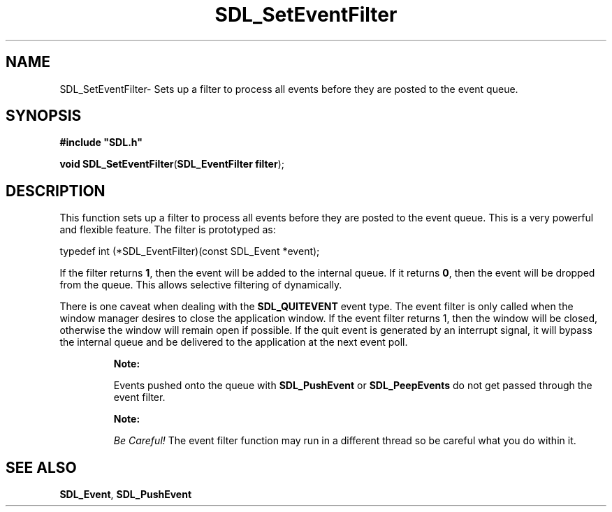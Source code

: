 .TH "SDL_SetEventFilter" "3" "Thu 12 Oct 2000, 13:52" "SDL" "SDL API Reference" 
.SH "NAME"
SDL_SetEventFilter\- Sets up a filter to process all events before they are posted to the event queue\&.
.SH "SYNOPSIS"
.PP
\fB#include "SDL\&.h"
.sp
\fBvoid \fBSDL_SetEventFilter\fP\fR(\fBSDL_EventFilter filter\fR);
.SH "DESCRIPTION"
.PP
This function sets up a filter to process all events before they are posted to the event queue\&. This is a very powerful and flexible feature\&. The filter is prototyped as: 
.PP
.nf
\f(CWtypedef int (*SDL_EventFilter)(const SDL_Event *event);\fR
.fi
.PP
 If the filter returns \fB1\fR, then the event will be added to the internal queue\&. If it returns \fB0\fR, then the event will be dropped from the queue\&. This allows selective filtering of dynamically\&.
.PP
There is one caveat when dealing with the \fBSDL_QUITEVENT\fP event type\&. The event filter is only called when the window manager desires to close the application window\&. If the event filter returns 1, then the window will be closed, otherwise the window will remain open if possible\&. If the quit event is generated by an interrupt signal, it will bypass the internal queue and be delivered to the application at the next event poll\&.
.PP
.RS
\fBNote:  
.PP
Events pushed onto the queue with \fI\fBSDL_PushEvent\fP\fR or \fI\fBSDL_PeepEvents\fP\fR do not get passed through the event filter\&.
.RE
.PP
.RS
\fBNote:  
.PP
\fIBe Careful!\fP The event filter function may run in a different thread so be careful what you do within it\&.
.RE
.SH "SEE ALSO"
.PP
\fI\fBSDL_Event\fR\fR, \fI\fBSDL_PushEvent\fP\fR
...\" created by instant / docbook-to-man, Thu 12 Oct 2000, 13:52
